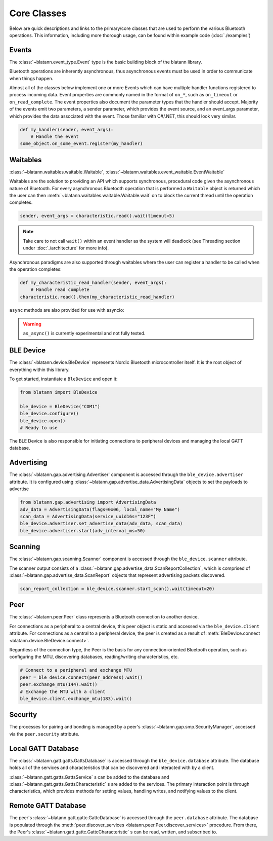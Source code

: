 Core Classes
============

Below are quick descriptions and links to the primary/core classes that are used to perform the various
Bluetooth operations. This information, including more thorough usage, can be found within example code (:doc:`./examples`)

Events
------

The :class:`~blatann.event_type.Event` type is the basic building block of the blatann library.

Bluetooth operations are inherently asynchronous, thus asynchronous events must be used in order to communicate when things happen.

Almost all of the classes below implement one or more Events which can have multiple handler functions registered to process incoming data.
Event properties are commonly named in the format of ``on_*``, such as ``on_timeout`` or ``on_read_complete``.
The event properties also document the parameter types that the handler should accept. Majority of the events emit two parameters,
a sender parameter, which provides the event source, and an event_args parameter, which provides the data associated with the event.
Those familiar with C#/.NET, this should look very similar.

.. code-block:: python

   def my_handler(sender, event_args):
       # Handle the event
   some_object.on_some_event.register(my_handler)

Waitables
---------

:class:`~blatann.waitables.waitable.Waitable`, :class:`~blatann.waitables.event_waitable.EventWaitable`

Waitables are the solution to providing an API which supports synchronous, procedural code given the asynchronous nature of Bluetooth.
For every asynchronous Bluetooth operation that is performed a ``Waitable`` object is returned which the user can then :meth:`~blatann.waitables.waitable.Waitable.wait` on
to block the current thread until the operation completes.

.. code-block:: python

   sender, event_args = characteristic.read().wait(timeout=5)

.. note::
   Take care to not call ``wait()`` within an event handler as the system will deadlock
   (see Threading section under :doc:`./architecture` for more info).

Asynchronous paradigms are also supported through waitables where the user can register a handler to be called when the operation completes:

.. code-block:: python

   def my_characteristic_read_handler(sender, event_args):
       # Handle read complete
   characteristic.read().then(my_characteristic_read_handler)

``async`` methods are also provided for use with asyncio:

.. code-block:: python
    sender, event_args = await characteristic.read().as_async(timeout=5)

.. warning::
    ``as_async()`` is currently experimental and not fully tested.


BLE Device
----------

The :class:`~blatann.device.BleDevice` represents Nordic Bluetooth microcontroller itself. It is the root object of everything within this library.

To get started, instantiate a ``BleDevice`` and open it:

.. code-block:: python

   from blatann import BleDevice

   ble_device = BleDevice("COM1")
   ble_device.configure()
   ble_device.open()
   # Ready to use

The BLE Device is also responsible for initiating connections to peripheral devices and managing the local GATT database.

Advertising
-----------

The :class:`~blatann.gap.advertising.Advertiser` component is accessed through the ``ble_device.advertiser`` attribute.
It is configured using :class:`~blatann.gap.advertise_data.AdvertisingData` objects to set the payloads to advertise

.. code-block:: python

   from blatann.gap.advertising import AdvertisingData
   adv_data = AdvertisingData(flags=0x06, local_name="My Name")
   scan_data = AdvertisingData(service_uuid16s="123F")
   ble_device.advertiser.set_advertise_data(adv_data, scan_data)
   ble_device.advertiser.start(adv_interval_ms=50)

Scanning
--------

The :class:`~blatann.gap.scanning.Scanner` component is accessed through the ``ble_device.scanner`` attribute.

The scanner output consists of a :class:`~blatann.gap.advertise_data.ScanReportCollection`, which is comprised of
:class:`~blatann.gap.advertise_data.ScanReport` objects that represent advertising packets discovered.

.. code-block:: python

   scan_report_collection = ble_device.scanner.start_scan().wait(timeout=20)

Peer
----

The :class:`~blatann.peer.Peer` class represents a Bluetooth connection to another device.

For connections as a peripheral to a central device, this peer object is static and accessed via the
``ble_device.client`` attribute. For connections as a central to a peripheral device, the peer is created
as a result of :meth:`BleDevice.connect <blatann.device.BleDevice.connect>`.

Regardless of the connection type, the Peer is the basis for any connection-oriented Bluetooth operation,
such as configuring the MTU, discovering databases, reading/writing characteristics, etc.

.. code-block:: python

   # Connect to a peripheral and exchange MTU
   peer = ble_device.connect(peer_address).wait()
   peer.exchange_mtu(144).wait()
   # Exchange the MTU with a client
   ble_device.client.exchange_mtu(183).wait()

Security
--------

The processes for pairing and bonding is managed by a peer's :class:`~blatann.gap.smp.SecurityManager`,
accessed via the ``peer.security`` attribute.

Local GATT Database
-------------------

The :class:`~blatann.gatt.gatts.GattsDatabase` is accessed through the ``ble_device.database`` attribute.
The database holds all of the services and characteristics that can be discovered and interacted with by a client.

:class:`~blatann.gatt.gatts.GattsService` s can be added to the database and :class:`~blatann.gatt.gatts.GattsCharacteristic` s are added to the services.
The primary interaction point is through characteristics, which provides methods for setting values, handling writes, and notifying values to the client.

Remote GATT Database
--------------------

The peer's :class:`~blatann.gatt.gattc.GattcDatabase` is accessed through the ``peer.database`` attribute.
The database is populated through the :meth:`peer.discover_services <blatann.peer.Peer.discover_services>` procedure. From there,
the Peer's :class:`~blatann.gatt.gattc.GattcCharacteristic` s can be read, written, and subscribed to.

